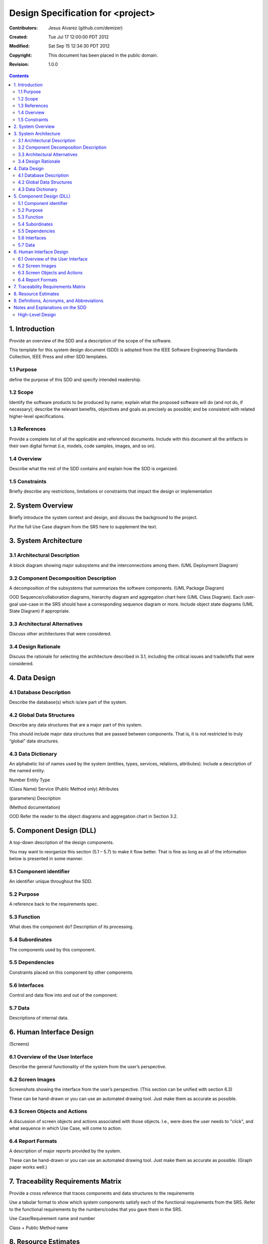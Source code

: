 .. -*- coding: utf-8 -*-

======================================
Design Specification for <project>
======================================

:Contributors: Jesus Alvarez (github.com/demizer)
:Created: Tue Jul 17 12:00:00 PDT 2012
:Modified: Sat Sep 15 12:34:30 PDT 2012
:Copyright: This document has been placed in the public domain.
:Revision: 1.0.0

.. contents::

1. Introduction
===============

Provide an overview of the SDD and a description of the scope of the software.

This template for this system design document (SDD) is adopted from the IEEE
Software Engineering Standards Collection, IEEE Press and other SDD templates.

1.1 Purpose
-----------

define the purpose of this SDD and specify intended readership.

1.2 Scope
---------

Identify the software products to be produced by name; explain what the
proposed software will do (and not do, if necessary); describe the relevant
benefits, objectives and goals as precisely as possible; and be consistent with
related higher-level specifications.

1.3 References
--------------

Provide a complete list of all the applicable and referenced documents. Include
with this document all the artifacts in their own digital format (i.e, models,
code samples, images, and so on).

1.4 Overview
------------

Describe what the rest of the SDD contains and explain how the SDD  is
organized.

1.5 Constraints
---------------

Briefly describe any restrictions, limitations or constraints that impact the
design or implementation

2. System Overview
==================

Briefly introduce the system context and design, and discuss the background to
the project.

Put the full Use Case diagram from the SRS here to supplement the text.

3. System Architecture
======================

3.1 Architectural Description
-----------------------------

A block diagram showing major subsystems and the interconnections among them.
(UML Deployment Diagram)

3.2 Component Decomposition Description
---------------------------------------

A decomposition of the subsystems that summarizes the software components. (UML
Package Diagram)

OOD Sequence/collaboration diagrams, hierarchy diagram and aggregation chart
here (UML Class Diagram).  Each user-goal use-case in the SRS should have a
corresponding sequence diagram or more.  Include object state diagrams (UML
State Diagram) if appropriate.

3.3 Architectural Alternatives
------------------------------

Discuss other architectures that were considered.

3.4 Design Rationale
--------------------

Discuss the rationale for selecting the architecture described in 3.1,
including the critical issues and trade/offs that were considered.

4. Data Design
==============

4.1 Database Description
------------------------

Describe the database(s) which is/are part of the system.

4.2 Global Data Structures
--------------------------

Describe any data structures that are a major part of this system.

This should include major data structures that are passed between components.
That is, it is not restricted to truly “global” data structures.

4.3 Data Dictionary
-------------------

An alphabetic list of names used by the system (entities, types, services,
relations, attributes).  Include a description of the named entity.

Number	Entity Type

(Class Name)	Service (Public Method only)	Attributes

(parameters)	Description

(Method documentation)

OOD Refer the reader to the object diagrams and aggregation chart in Section 3.2.

5. Component Design (DLL)
=========================

A top-down description of the design components.

You may want to reorganize this section (5.1 – 5.7) to make it flow better.
That is fine as long as all of the information below is presented in some
manner.

5.1 Component identifier
------------------------

An identifier unique throughout the SDD.

5.2 Purpose
-----------

A reference back to the requirements spec.

5.3 Function
------------

What does the component do?  Description of its processing.

5.4 Subordinates
----------------

The components used by this component.

5.5 Dependencies
----------------

Constraints placed on this component by other components.

5.6 Interfaces
--------------

Control and data flow into and out of the component.

5.7 Data
--------

Descriptions of internal data.

6. Human Interface Design
=========================

(Screens)

6.1 Overview of the User Interface
----------------------------------

Describe the general functionality of the system from the user’s perspective.

6.2 Screen Images
-----------------

Screenshots showing the interface from the user’s perspective. (This section
can be unified with section 6.3)

These can be hand-drawn or you can use an automated drawing tool.  Just make
them as accurate as possible.

6.3 Screen Objects and Actions
------------------------------

A discussion of screen objects and actions associated with those objects. I.e.,
were does the user needs to "click", and what sequence in which Use Case, will
come to action.

6.4 Report Formats
------------------

A description of major reports provided by the system.

These can be hand-drawn or you can use an automated drawing tool.  Just make
them as accurate as possible.  (Graph paper works well.)

7. Traceability Requirements Matrix
===================================

Provide a cross reference that traces components and data structures to the
requirements

Use a tabular format to show which system components satisfy each of the
functional requirements from the SRS.  Refer to the functional requirements by
the numbers/codes that you gave them in the SRS.

Use Case/Requirement name and number

Class + Public Method name

8. Resource Estimates
=====================

A summary of computer resource estimates required for operating the software.

9. Definitions, Acronyms, and Abbreviations
===========================================

Provide definitions of all terms, acronyms and abbreviations needed for the SDD.

Notes and Explanations on the SDD
=================================

A couple of checklists courtesy of Construx Software Builders, Inc. (modified slightly)

This questions are NOT for answering, they are only to assist you to think on
your design… Architecture

- Is the overall program organization clear, including a good architectural
  overview and justification?

- Are modules well defined including their functionality and interfaces to
  other modules?

- Are all the functions that are listed in the requirements covered sensibly,
  neither by too many nor too few modules?

- Are all major data structures described and justified?

- Are major data structures hidden with access functions?

- Is the database organization and content specified?

- Are all key algorithms described and justified?

- Are all major objects described and justified?

- Is the user interface modularized so that changes in it won't affect the rest
  of the program?

- Is a strategy for handling user input described?

- Are key aspects of the user interface defined?

- Are memory use estimates and a strategy for memory management described and
  justified?

- Is a strategy for handling I/O described and justified?

- Is a coherent error-handling strategy included?

- Are error messages managed as a set to present a clean user interface?

- Is a level of robustness specified?

- Are necessary buy vs. build decisions included?

- Is the architecture designed to accommodate likely changes?

- Is any part over- or under-architected?

- Are the major system goals clearly stated?

- Does the complete architecture hang together conceptually?

- Is the top-level design independent of the machine and language that will be
  used to implement it?

- Are motivations given for all major decisions?

- Are you, as a programmer who will implement the system, comfortable with the
  architecture?

High-Level Design
-----------------

- Have you used round-trip design, selecting the best of several attempts
  rather th
